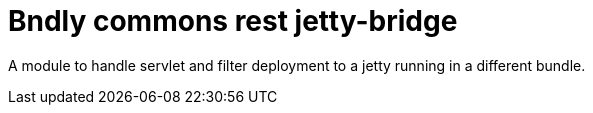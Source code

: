 = Bndly commons rest jetty-bridge

A module to handle servlet and filter deployment to a jetty running in a different bundle.